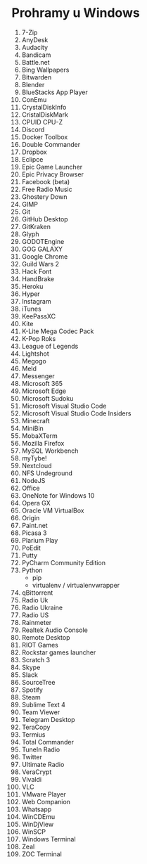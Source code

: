 * Prohramy u Windows

1. 7-Zip
2. AnyDesk
3. Audacity
4. Bandicam
5. Battle.net
6. Bing Wallpapers
7. Bitwarden
8. Blender
9. BlueStacks App Player
10. ConEmu
11. CrystalDiskInfo
12. CristalDiskMark
13. CPUID CPU-Z
14. Discord
15. Docker Toolbox
16. Double Commander
17. Dropbox
18. Eclipce
19. Epic Game Launcher
20. Epic Privacy Browser
21. Facebook (beta)
22. Free Radio Music
23. Ghostery Down
24. GIMP
25. Git
26. GitHub Desktop
27. GitKraken
28. Glyph
29. GODOTEngine
30. GOG GALAXY
31. Google Chrome
32. Guild Wars 2
33. Hack Font
34. HandBrake
35. Heroku
36. Hyper
37. Instagram
38. iTunes
39. KeePassXC
40. Kite
41. K-Lite Mega Codec Pack
42. K-Pop Roks
73. League of Legends
44. Lightshot
45. Megogo
46. Meld
47. Messenger
48. Microsoft 365
49. Microsoft Edge
50. Microsoft Sudoku
51. Microsoft Visual Studio Code
52. Microsoft Visual Studio Code Insiders
53. Minecraft
54. MiniBin
55. MobaXTerm
56. Mozilla Firefox
57. MySQL Workbench
58. myTybe!
59. Nextcloud
60. NFS Undeground
61. NodeJS
62. Office
63. OneNote for Windows 10
64. Opera GX
65. Oracle VM VirtualBox
66. Origin
67. Paint.net
68. Picasa 3
69. Plarium Play
70. PoEdit
71. Putty
72. PyCharm Community Edition
73. Python
    + pip
    + virtualenv / virtualenvwrapper
74. qBittorrent
75. Radio Uk
76. Radio Ukraine
77. Radio US
78. Rainmeter
79. Realtek Audio Console
80. Remote Desktop
81. RIOT Games
82. Rockstar games launcher
83. Scratch 3
84. Skype
85. Slack
86. SourceTree
87. Spotify
88. Steam
89. Sublime Text 4
90. Team Viewer
91. Telegram Desktop
92. TeraCopy
93. Termius
94. Total Commander
95. TuneIn Radio
96. Twitter
97. Ultimate Radio
98. VeraCrypt
99. Vivaldi
100. VLC
101. VMware Player
102. Web Companion
103. Whatsapp
104. WinCDEmu
105. WinDjView
106. WinSCP
107. Windows Terminal
108. Zeal
109. ZOC Terminal
